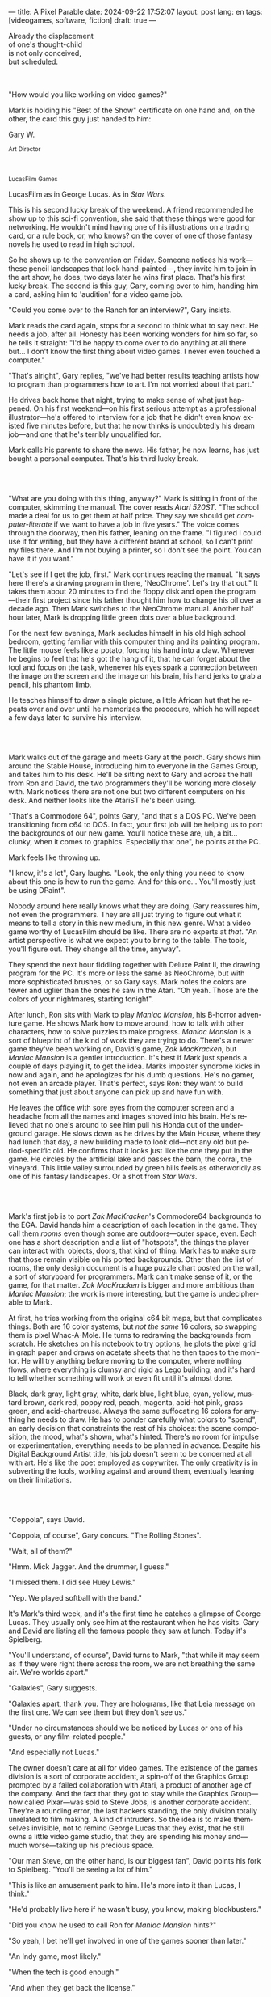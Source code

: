 ---
title: A Pixel Parable
date: 2024-09-22 17:52:07
layout: post
lang: en
tags: [videogames, software, fiction]
draft: true
---
#+OPTIONS: toc:nil num:nil
#+LANGUAGE: en

#+begin_verse
Already the displacement
of one's thought-child
is not only conceived,
but scheduled.
#+end_verse

#+begin_export html
<br/><br/>
#+end_export

"How would you like working on video games?"

Mark is holding his "Best of the Show" certificate on one hand and, on the other, the card this guy just handed to him:
#+begin_export html
<div class="center-block">
<p>Gary W.</p>

<p><small>Art Director</small></p>
<br/>
<p><small>LucasFilm Games</small></p>
</div>
#+end_export

LucasFilm as in George Lucas. As in /Star Wars/.

This is his second lucky break of the weekend. A friend recommended he show up to this sci-fi convention, she said that these things were good for networking. He wouldn't mind having one of his illustrations on a trading card, or a rule book, or, who knows? on the cover of one of those fantasy novels he used to read in high school.

So he shows up to the convention on Friday. Someone notices his work---these pencil landscapes that look hand-painted---, they invite him to join in the art show, he does, two days later he wins  first place. That's his first lucky break. The second is this guy, Gary, coming over to him, handing him a card, asking him to 'audition' for a video game job.

"Could you come over to the Ranch for an interview?", Gary insists.

Mark reads the card again, stops for a second to think what to say next. He needs a job, after all. Honesty has been working wonders for him so far, so he tells it straight: "I'd be happy to come over to do anything at all there but... I don't know the first thing about video games. I never even touched a computer."

"That's alright", Gary replies, "we've had better results teaching artists how to program than programmers how to art. I'm not worried about that part."

He drives back home that night, trying to make sense of what just happened. On his first weekend---on his first serious attempt as a professional illustrator---he's offered to interview for a job that he didn't even know existed five minutes before, but that he now thinks is undoubtedly his dream job---and one that he's terribly unqualified for.

Mark calls his parents to share the news. His father, he now learns, has just bought a personal computer. That's his third lucky break.

#+begin_export html
<br/><br/>
#+end_export

"What are you doing with this thing, anyway?" Mark is sitting in front of the computer, skimming the manual. The cover reads /Atari 520ST/.
"The school made a deal for us to get them at half price. They say we should get /computer-literate/ if we want to have a job in five years." The voice comes through the doorway, then his father, leaning on the frame. "I figured I could use it for writing, but they have a different brand at school, so I can't print my files there. And I'm not buying a printer, so I don't see the point. You can have it if you want."

"Let's see if I get the job, first." Mark continues reading the manual. "It says here there's a drawing program in there, 'NeoChrome'. Let's try that out." It takes them about 20 minutes to find the floppy disk and open the program---their first project since his father thought him how to change his oil over a decade ago. Then Mark switches to the NeoChrome manual. Another half hour later, Mark is dropping little green dots over a blue background.

For the next few evenings, Mark secludes himself in his old high school bedroom, getting familiar with this computer thing and its painting program. The little mouse feels like a potato, forcing his hand into a claw. Whenever he begins to feel that he's got the hang of it, that he can forget about the tool and focus on the task, whenever his eyes spark a connection between the image on the screen and the image on his brain, his hand jerks to grab a pencil, his phantom limb.

He teaches himself to draw a single picture, a little African hut that he repeats over and over until he memorizes the procedure, which he will repeat a few days later to survive his interview.

#+begin_export html
<br/><br/>
#+end_export

Mark walks out of the garage and meets Gary at the porch. Gary shows him around the Stable House, introducing him to everyone in the Games Group, and takes him to his desk. He'll be sitting next to Gary and across the hall from Ron and David, the two programmers they'll be working more closely with. Mark notices there are not one but two different computers on his desk. And neither looks like the AtariST he's been using.

"That's a Commodore 64", points Gary, "and that's a DOS PC. We've been transitioning from c64 to DOS. In fact, your first job will be helping us to port the backgrounds of our new game. You'll notice these are, uh, a bit... clunky, when it comes to graphics. Especially that one", he points at the PC.

Mark feels like throwing up.

"I know, it's a lot", Gary laughs. "Look, the only thing you need to know about this one is how to run the game. And for this one... You'll mostly just be using DPaint".

Nobody around here really knows what they are doing, Gary reassures him, not even the programmers. They are all just trying to figure out what it means to tell a story in this new medium, in this new genre. What a video game worthy of LucasFilm should be like. There are no experts at /that/. "An artist perspective is what we expect you to bring to the table. The tools, you'll figure out. They change all the time, anyway".

They spend the next hour fiddling together with Deluxe Paint II, the drawing program for the PC. It's more or less the same as NeoChrome, but with more sophisticated brushes, or so Gary says. Mark notes the colors are fewer and uglier than the ones he saw in the Atari. "Oh yeah. Those are the colors of your nightmares, starting tonight".

After lunch, Ron sits with Mark to play /Maniac Mansion/, his B-horror adventure game. He shows Mark how to move around, how to talk with other characters, how to solve puzzles to make progress. /Maniac Mansion/ is a sort of blueprint of the kind of work they are trying to do. There's a newer game they've been working on, David's game, /Zak MacKracken/, but /Maniac Mansion/ is a gentler introduction. It's best if Mark just spends a couple of days playing it, to get the idea. Marks imposter syndrome kicks in now and again, and he apologizes for his dumb questions. He's no gamer, not even an arcade player. That's perfect, says Ron: they want to build something that just about anyone can pick up and have fun with.

He leaves the office with sore eyes from the computer screen and a headache from all the names and images shoved into his brain. He's relieved that no one's around to see him pull his Honda out of the underground garage. He slows down as he drives by the Main House, where they had lunch that day, a new building made to look old---not any old but period-specific old. He confirms that it looks just like the one they put in the game. He circles by the artificial lake and passes the barn, the corral, the vineyard. This little valley surrounded by green hills feels as otherworldly as one of his fantasy landscapes. Or a shot from /Star Wars/.

#+begin_export html
<br/><br/>
#+end_export

Mark's first job is to port /Zak MacKracken/'s Commodore64 backgrounds to the EGA. David hands him a description of each location in the game. They call them /rooms/ even though some are outdoors---outer space, even. Each one has a short description and a list of "hotspots", the things the player can interact with: objects, doors, that kind of thing. Mark has to make sure that those remain visible on his ported backgrounds. Other than the list of rooms, the only design document is a huge puzzle chart posted on the wall, a sort of storyboard for programmers. Mark can't make sense of it, or the game, for that matter. /Zak MacKracken/ is bigger and more ambitious than /Maniac Mansion/; the work is more interesting, but the game is undecipherable to Mark.

At first, he tries working from the original c64 bit maps, but that complicates things.
Both are 16 color systems, but /not the same/ 16 colors, so swapping them is pixel Whac-A-Mole. He turns to redrawing the backgrounds from scratch. He sketches on his notebook to try options, he plots the pixel grid in graph paper and draws on acetate sheets that he then tapes to the monitor. He will try anything before moving to the computer, where nothing flows, where everything is clumsy and rigid as Lego building, and it's hard to tell whether something will work or even fit until it's almost done.

Black, dark gray, light gray, white, dark blue, light blue, cyan, yellow, mustard brown, dark red, poppy red, peach, magenta, acid-hot pink, grass green, and acid-chartreuse. Always the same suffocating 16 colors for anything he needs to draw. He has to ponder carefully what colors to "spend", an early decision that constraints the rest of his choices: the scene composition, the mood, what's shown, what's hinted. There's no room for impulse or experimentation, everything needs to be planned in advance. Despite his Digital Background Artist title, his job doesn't seem to be concerned at all with art. He's like the poet employed as copywriter. The only creativity is in subverting the tools, working against and around them, eventually leaning on their limitations.

#+begin_export html
<br/><br/>
#+end_export

# TODO maybe comment what they are having, some gourmet meal. osso buco with risotto

"Coppola", says David.

"Coppola, of course", Gary concurs. "The Rolling Stones".

"Wait, all of them?"

"Hmm. Mick Jagger. And the drummer, I guess."

"I missed them. I did see Huey Lewis."

"Yep. We played softball with the band."

It's Mark's third week, and it's the first time he catches a glimpse of George Lucas. They usually only see him at the restaurant when he has visits. Gary and David are listing all the famous people they saw at lunch. Today it's Spielberg.

"You'll understand, of course", David turns to Mark, "that while it may seem as if they were right there across the room, we are not breathing the same air. We're worlds apart."

"Galaxies", Gary suggests.

"Galaxies apart, thank you. They are holograms, like that Leia message on the first one. We can see them but they don't see us."

"Under no circumstances should we be noticed by Lucas or one of his guests, or any film-related people."

"And especially not Lucas."

The owner doesn't care at all for video games. The existence of the games division is a sort of corporate accident, a spin-off of the Graphics Group prompted by a failed collaboration with Atari, a product of another age of the company. And the fact that they got to stay while the Graphics Group---now called Pixar---was sold to Steve Jobs, is another corporate accident. They're a rounding error, the last hackers standing, the only division totally unrelated to film making. A kind of intruders. So the idea is to make themselves invisible, not to remind George Lucas that they exist, that he still owns a little video game studio, that they are spending his money and---much worse---taking up his precious space.

"Our man Steve, on the other hand, is our biggest fan", David points his fork to Spielberg. "You'll be seeing a lot of him."

"This is like an amusement park to him. He's more into it than Lucas, I think."

"He'd probably live here if he wasn't busy, you know, making blockbusters."

"Did you know he used to call Ron for /Maniac Mansion/ hints?"

"So yeah, I bet he'll get involved in one of the games sooner than later."

"An Indy game, most likely."

"When the tech is good enough."

"And when they get back the license."

"Right, when we get the license."

That part Mark already knows, he learned it on his first week: LucasFilm Games doesn't have the rights to make LucasFilm games. No /Indiana Jones/, no /Star Wars/. Some toy company holds the license.
They are expected to come up with original ideas for their games, which is both a blessing and a curse:
they have the creative freedom but they must live up to the Lucas standards without the easy cash of his IP.

#+begin_export html
<br/><br/>
#+end_export

The mouse, the pixels, the 16-color palette, the hotspots: those are the constraints he has to work with.

moves to a section of the game that's several screens in mars. he'll start with the landing site
the c64 version is so brown and plain, it looks like clay pyramids and mud lake

he wanted to let himself go with this one
he was less tied by the old backgrounds here, and less tied by reality
for the first time he could connect with the fantasy and scifi work were he was most comfortable with
this is actually the first time where those acid EGA colors could pay off <name colors
he wanted to <blow up the sky and set the land on fire>

One trick---a /hack/, programmers would say---he discovered early on was that, if he formed a checkerboard pattern of pixels, they would blend and bleed in the screen as he zoomed out, producing shades beyond those boring old 16 colors of the EGA palette.

<This was one of those happy accidents he was so fond of when working with new materials, a side effect he didn't pay much attention to until he decided to "weaponize" it for artistic effect.
the martian landscapes would be the perfect opportunity

# https://cdn.mobygames.com/screenshots/15832026-zak-mckracken-and-the-alien-mindbenders-amiga-the-martian-landin.png
# https://cdn.mobygames.com/screenshots/7743063-zak-mckracken-and-the-alien-mindbenders-commodore-64-the-landing.png
this background could be the perfect excuse.
<todo describe how he draws it, where he uses dither
<this was obviously not art, not yet, but it was better that anything he did before and anything he saw in the previous game; most importantly it was progress, it was a hint of path they could explore to get closer to his goal.
he sends it/takes it to the programmer, goes over to his desk to see their reaction and get some praise, we're taking the art on this game to a new level folks, he's expecting a pat on the back

the image loads up on the screen from top to bottom. ron takes a few seconds to look at it before speaking up

"What the hell, man?"

"I... wait, what?"

"The pixels here look all... dithered. This won't compress." He speaks in his soothing monotone, which makes him all the more scary when the words imply he's not happy

"Dithered?"

"What's up", Gary joins them, sensing trouble. "Wow, that's a neat <background>. Oh, wait, that won't compress. Yeah, you can't do that."

"Compress?"

"Those little patterns there, you can't do that, that will take too much space."

He's been doing this for months and still can't tell when it's right. It's like computers have a bunch of rules that everyone but him knows about. And the programmers, too, come with their own rules, they are another kind of machine that he needs to poke about until something works.

In these situations, Gary gets into the little technical details, not because he cares that Mark understands them but because he wants Mark to know they have important reasons to clip his wings: the image data is run through a compression algorithm so it takes up less storage in the disk. Instead of storing the colors pixel by pixel, they store how many times the current color needs to be repeated; the more same-color segments the image has, the fewer space it will take on disk. His little checkerboard technique---his color "dithering"---completely breaks the process, changing colors at every step, never repeating, making the compressed image take /even more/ space than the source. Dithered backgrounds would double or triple the required disk space, which would double the amount of disks required to ship the game, which would double production costs, which would double the game's price tag, which would surely get them all fired. "Try again with solid colors, please." he concludes, and pats him on the back. "That was some landscape, though, huh?"


#+begin_export html
<br/><br/>
#+end_export

he figured his bodily reaction to screen time was somehow connected with sleep deprivation. at first, pulling 6 or 8 straight hours in front of the computer seemed to burn him out, but after 10 or 12 he didn't really cared, he just kept going until he literally felt asleep on the keyboard

<everyone warned him there was going to be crunch time when they got closer to the release date
<Here's the thing about deadlines: everybody knows they won't make the first one or two deadlines, and that's fine, but also everyone accepts that they'll miss them in crunch mode, if anything to keep up appearences
mark defaulted to a belligerent attitude towards authority and thus was, in principle, against overtime and having to meet executive demands and meet deadlines
but, also, he didn't really mind the effort.
he never once lost sight that
he was getting paid to be an artist---even though he didn't felt these computer drawings were there yet---
he was paid handsomely, more than every
he was having fun, he respected his teammates,
he was working at geek disneyland,

he was already used to working late, in the quite months they would take long lunches or hikes through the hills or they would toss a softball around in the field out back, so they ended up working late to make up for the time
most of the people on the team was in their early twenties so they didn't have anywhere better to be anyway

so as the project deadlines arrived, they just kept working late, only skipping the long breaks during the day.

weekends at the ranch, though, were off-limits. they would let him take his computer back home on fridays to work during the weekend

during this periods he got used to taking breaks from the works without getting away from the computer. he always kept one or two personal illustrations on the side, where he <got off> from all the restrictions that the game backgrounds imposed on him
he would use dithering, and colors otherwise reserved for sprite characters, and unconventional image dimensions

if they tell him that dithering is off-limits, then he'll put in as much dithering in his personal work as he can.
what's a good excuse to do this a lot? what type of background would call for a gradient of as many colors as one can think of? A sunset.
<TODO lookup details about this sunset in the interviews

this was... art. and now hi was annoyed that he couldn't put stuff like this in the game. he set it as a screensaver in his computer to send a passive-aggressive message, a kind of protest---against no one in particular, no one in his team, anyway. Ge was protesting Turing and Von Neumann and George Lucas and Ronald Reagan, for making it so damn hard to make art for a living.

takes a long lunch, when he gets back to his desk the divsion director and gilbert are discussing, why exactly doesn't dither compress? can't we do anything about this? art like this in our games would be a game changer, the differential people came expect from our films, now in the computer.

# TODO: maybe some compression technical details

a few weeks later he was informed that dithering was now supported. he realizes the programmers too have their own set of constraints, their own challenging puzzles they need to resolve to get some creative output from these machines

the division head told him they would double down on dithering for the look and feel of the next game, that he would be lead artist for it. your <stock> just went up.

#+begin_export html
<br/><br/>
#+end_export

The Main House was a 10 minute walk from the Stable House. Mark mentioned he would go over to the library and Purcell tagged along. Nobody passed on an excuse to visit the Main House.

"What are we researching?", he asks as they leave the porch.

"I want to look up some material for /Loom/. Some of that /Sleeping Beauty/ stuff he mentioned."

"Oh, so it's /actual/ research." People in the Games Group use /research/ as keyword for anything that blatantly isn't work. They ask /What are you researching/ to anyone they catch fooling around the office. "Well, I guess I can use some reference material myself".

Mark was assigned as Lead Background Artist for /Loom/. Purcell will do animations. It's his first video game project. They are supposed to figure out how to turn an EGA adventure into a "living tapestry", like Eyvind Earle did with /The Sleeping Beauty/.

"So what do you make of The Professor?" asks Purcell. Professor is what they've been calling the project lead. They just brought him from Infocom, the struggling text adventure shop.

"He seems cool."

"Very cool."

"He certainly knows his game design."

"Oh, yeah."

"Maybe he's a bit too...”

"Professorial?"

"...well, I don't want to say /ambitious/, because", Mark waves at the house, they are walking past the Solarium, over the right wing of the House, "who isn't around here?"

"He better be. /Be the best/, right?"

"...but, perhaps too much of an idealist. I can't believe /I'm/ saying this." In a sense, Moriarty is like him: they take their work very seriously, they are both driven by a desire to produce art. But Mark knows all too well that, despite his title, he isn't paid to make art. They pay him to produce backgrounds, conforming to a set of specifications. The art, he has to smuggle, in spite of the business. The Professor, on the other hand, seems committed to breaking new artistic ground, and operates as if everyone else shares his vision. Mark couldn't imagine any other company where they would give such a guy /carte blanche/ to make whatever game he wanted.

# TODO lookup infocom descriptions, maybe one from a moriarty game
<They are standing in the hall of the Main House, <DESCRIBE ARCHITECTURE>. The east corridor leads to the solarium. To west corridor, leads to the restaurant. To the north is a large wooden door and, on each side, a staircase.

<there's a stormtrooper here.>

<there's a crystal display case with Yoda in it here.>

They go north.

"I mean, a fantasy game?" Purcell continues as they enter the Library, "/The Sleeping Beauty/? Tchaikovsky? Doesn't sound very LucasFilm to me."

"I like a good fantasy", says Mark.

"More /Lord of the Rings/ than /Star Wars/. Or /Indiana Jones./"

"But, does it sound like /Maniac Mansion/ or /Zak MacKracken/. That's the real question."

"...or /Sam & Max/."

"Or /Sam & Max/, sure,” Mark concedes.

Purcell is on a mission to convince everyone there /could be/ a game based on his comic. If he plants the idea on enough heads, someone will eventually ask him to make one.

"Well, I'd say it sounds like /Zork/, obviously... and /King's Quest/?"

"Ouch."

"Well, what do I know?” says Purcell, "I haven't played any of them."

"Me neither."

There's a counter at the entry of the library. <TODO describe: spiral staircase leading to the 2nd story and to Luca's office, stain glass dome

They need to register before going in. The librarian asks them what's the purpose of their visit.

"We're looking for research material for /Loom/,” says Mark.

"He's looking for research material for /Loom/. I'm looking for research material for /Sam & Max/.”


#+begin_export html
<br/><br/>
#+end_export


<"Imagine that you can get off the boat and wander around, learn more about the characters, and find a way onto those ships". This is how Ron described the concept for his pirate game.

A new Ron adventure was only second in anticipation to the advent of the /Star Wars/ license. He wanted this one to be the ultimate realization of his design philosophy. Which was, more or less, the Group's official design philosophy.

<he even had a journal publish his "why adv suck"
<mostly not applies to art, except for the "rewards part" that stuck with him

< a /Pirates of the Caribbean/ disney ride spoof
<it was his way of doing fantasy-like setting, without touching fantasy, which he hated
<that was just one of the ways he was different from The Professor

<in parallel with loom, sounded like they were getting bigger. and Mark's dithered backgrounds would feature in both
<Ron and Brian both had the player in mind, but they couldn't be more different in how they were approaching their games
<ron popcorn + game design
<brian fantasy + story telling
<They were comic books to infocom's novels.
<despite marketing desperation to sell them as interactive movies

The memo supplied two separate but related pieces of news: LucasFilm secured the rights to make /Indiana Jones/ video games; they have six months to come up with an Indy game based on the new entry Spielberg is shooting.

<the devs got a copy of the script and there were some screenings at the main house
some of the folks even got to visit the set
purcell came back with a whip for "research purposes", which they incorporated to their afternoon sporting activities
and drank coffee from the <holy grail> cup

mark was relieved, if a little worried, that they let him continue with loom while most of the people switched to indiana jones
he was suspicious of IP games, he preferred originals
he could see how the designers were struggling to make everything fit the movie script and still be playable
nobody was sure what the interest could be if people already knew the plot
from an artistic point of view it would've been restraining as well
and they certainly weren't about to toy with his dithering stuff with such a tight deadline
this was just a money making game

<star wars writing on the wall. once the embargo was lift off, it would take a hell of an effort to prevent the suits from sending all hands to milk chewbacca

#+begin_export html
<br/><br/>
#+end_export

Some times Professor Moriarty gives Mark and Purcell story prompts and asks for concept art in return, but more often than not he wants /them/ to come up with stuff he can use for inspiration, based on the short treatment document he handed them and the /Sleeping Beauty/ reference material. This was the first proper illustration work he did since he joined the company two years ago.

Mark pulled everything he could get from the library on Disney, Eyvind Earl, and medieval tapestries. He would play the movie on the Media Room of the Main House, frame-freezing to take notes and make sketches. Mark would deliver two or three drawings a week, using his now legendary pencil.  Most of the times, Moriarty would come back with notes to refine an idea or a request to try again, but occasionally he would take a drawing and use it to write a piece of the story. In those cases the Professor would ask Mark to convert his illustration into a dithered EGA background, so he could wire it up in SCUMM and start experimenting with descriptions and dialog.

The Professor set up similar work streams for animation and programming and, most importantly, with the sound department. Music and sound would feature in /Loom/ more prominently than in any other LucasFilm game.
which was convenient, since the Ranch housed the best sound engineering facilities in the world
<for them, instead of Eyvind, it was tchaikovsky
<much of the game's concept would be centered around the music of Tchaikovsky, just as in the film, so he suggested they explore its art style for the background art and the animations

<Moriarty thought of games as a novel medium to produce art, and he wanted to use all of its materials to that end: sound, music, backgrounds, animation, story, and dialogs. He made sure everyone on the team picked up on his vision for the game and gave them freedom to figure out how to realize it with their tools.
Coming from a rather lonely experience writing text adventures, he was betting on team collaboration to flourish to <unlock a deeper storytelling experience. This ideal would find its way into the story, with the protagonist visiting Guilds of Craftspeople over the course of the game.

Mark would come up with the idea of using colors scheme to represent each guild, giving a distinct quality to each section of the game: the striking emerald of the Guild of Glassmakers, the softer pastoral greens of the Guild of Shepherds, the Stygian reds of the Guild of Blacksmiths and of course the lovely saturated blues and purples of the Guild of Weavers. This is a feat he imposes to himself, with the EGA colors allowing for one or two shades of each color, the rest having to be mocked with dithering and other palette tricks.

The latest version of the SCUMM engine not only allowed for Mark's dithered backgrounds, but introduced character scaling to represent distances, allowing him to move away from the horizontal axis and add perspective to his scenes.
For the first time he wouldn't be adapting someone else's rooms, he knew his tools and was free to push them to their limits to create whatever he could envision.

#+begin_export html
<br/><br/>
#+end_export

# maybe describe the room? or the demonstration itself?
The artists are gathered at the Technical Building with for a scanner demonstration. It's a little tray, like a Xerox machine, minus the printer. It's connected to a Macintosh computer. The scanner costs 10 times the computer, the guy said.

"This new guy, Peter, is doing this for the /Monkey 2/ backgrounds,” says Purcell, pointing to the machine.

"Really?" Mark isn't on the /Monkey Island/ sequel.

# FIXME some of this, eg vga stuff, is already partially covered by the dialogue below
<There was a lot of movement around the office during those final /Monkey Island/ weeks. Mark was just too deep in crunch mode to notice.
They seem to be growing faster, one or two new employees starting every week. They will rebrand to LucasArts. They will start a magazine to include in the game boxes. They interviewed Ron and <commissioned> Purcell for one of his comics.
<Everyone got new PCs, with VGA cards and monitors.
at first it felt like an independence day to mark they would be free at last from their EGA jail
but now he wasn't sure how to adapt his work process to a 256 palette. it wasn't driven by the color planning anymore.
These new computers felt like a career reset to him.

"The art is gorgeous, but it comes out all fuzzy on the other side of /that/.", he points to the scanner. "He has to go back and clean everything up in DPaint."

"He might as well do the whole thing in the computer."

"He's no fan of the mouse, though."

"Who is?", Mark snorts. "It's funny, I would've loved this a couple of years ago. My life would've been much easier."

"Yeah."

"Now it feels like a downgrade, you know? It's like with these VGA ports they are doing now."

"The 'enhanced' versions."

"The 'butchered' versions. They just use gradients for everything. It's like they want DPaint to do all the thinking for them."

"We're right here, you know?" someone mumbles at the back.

Mark continues: "It felt like we were finally getting the hang of this, during /Monkey Island/. Now it's like starting all over."

<People said Monkey marked a new beginning for LucasFilm games, but to Mark it felt more like a culmination of the process they started four or five years before. The tools were at their best and for the first time everybody, the designers and the artists, seemed to know exactly what they were doing.

"A technology is always at its best right before it's obsolete, man", says Purcell.

"Who said that?" asks Mark.

"One Purcell."

"Smart fella."

He can almost see it: after VGA and scanners it will be compact discs, or RGB color, or those 3D models they've been using over at the ILM basement. More colors, more space, more processing power, but also more complications, more time to master the tools. Forget about creativity or innovation, squeezing any art out of the machines, they'll be struggling just to stay competent. Before they know it, they'll be starting over with the next hot thing.

#+begin_export html
<br/><br/>
#+end_export

Mark walks towards the door, then turns. "I can't leave yet, I haven't finished packing". He looks at his desk. "I should put all this stuff in the box".

A pile of sketchbooks. "They are labeled by month and year".

A worn out DPaint 2 manual. "I haven't used this in ages. I could write one myself by now."

A set of colored pencils. "I hand picked them myself, one for each of the 16 EGA colors. I guess won't be needing these anymore".

An issue of /Sam & Max/. "My favorite."

An Indiana Jones action figure. "Indy."

A /Sleeping Beauty/ reference book. "I never bothered to return this to the main house."

A Chewbacca action figure. "Chewie."

A signed /Loom/ box. "It's signed by The professor. I signed another one for him."

He picks up the box. "This box is too full, I can't carry it like this." He puts it back. He walks towards the door, then turns. "I can't leave yet, I haven't finished packing". He looks at the desk. "Neat". He looks at the desk drawer. "It's a desk drawer". He opens the desk drawer. "There's a piece of rope here". He picks up the piece of rope. "This might come in handy". He uses the piece of rope on the box. "Much better". He picks up the box. He walks out.

#+begin_export html
<br/><br/>
#+end_export

The Honda Civic drives out of the underground garage and turns around the Stable House. Lake Ewok is glowing with the reflection of the sky, like a dithered EGA sunset. The car passes by the barn and the corral, then drives away from the security kiosk and onto the main road.

A tall tree goes by, followed by two short ones. Then two short trees go by, followed by a tall one. Then there are no more trees. The hills give way into a plain, Californian unlikely, the Honda moving in front of the darker blue sky, now tallest and deprived of any texture.

The road proceeds, then ends abruptly, an abandoned flooring job. The car rides on over generic green grass for a while, then reaches an edge and moves out of the picture. But not all of it. I can still make the trunk and the bumper, and a corner of a tire, sitting there, stationary.


#+begin_export html
<br/><br/><br/>
#+end_export

*** Sources
- [[https://www.bitmapbooks.com/en-ar/products/the-art-of-point-click-adventure-games][The Art of Point-and-Click Adventure Games]].
- [[https://www.youtube.com/watch?v=z1aVDael-KM][Classic Game Postmortem: LucasFilm Games' Loom]].
- [[https://www.filfre.net/2015/07/a-new-force-in-games-part-3-scumm/][A New Force in Games, Part 3: SCUMM]].
- [[https://www.filfre.net/2017/02/loom-or-how-brian-moriarty-proved-that-less-is-sometimes-more/][Loom (or, how Brian Moriarty Proved That Less is Sometimes More)]].
- [[https://www.filfre.net/2017/03/monkey-island-or-how-ron-gilbert-made-an-adventure-game-that-didnt-suck/][Monkey Island (or, How Ron Gilbert Made an Adventure Game That Didn’t Suck)]].
- [[https://www.filfre.net/2018/09/indiana-jones-and-the-fate-of-atlantis-or-of-movies-and-games-and-whether-the-twain-shall-meet/][Indiana Jones and the Fate of Atlantis (or, Of Movies and Games and Whether the Twain Shall Meet)]].
- [[https://bossfightbooks.com/products/day-of-the-tentacle-by-bob-mackey][Day of the Tentacle: An Oral History]].
- [[https://youtu.be/ri4_3P2Oh14?feature=shared][The Making of Monkey Island - Behind The Scenes]].
- [[https://mixnmojo.com/features/sitefeatures/LucasArts-Secret-History-4-Loom/5][LucasArts' Secret History #4: Loom Developer Reflections]].
- [[https://mixnmojo.com/features/sitefeatures/LucasArts-Secret-History-The-Secret-of-Monkey-Island/7][LucasArts' Secret History #5: The Secret of Monkey Island Developer Reflections]].
- [[https://scummbar.com/resources/articles/index.php?newssniffer=readarticle&article=1033][The Secret of Creating Monkey Island]].
- [[https://datagubbe.se/crt/][The Effect of CRTs on Pixel Art]].
- [[https://www.superrune.com/tutorials/lucasfilm_ega.php][Lucasfilm EGA adventures: an appreciation]].
- [[https://web.archive.org/web/20030326051107fw_/http://lucasfans.mixnmojo.com/features/interview_stevepurcell.html][Steve Purcell Interview]].
- [[https://grumpygamer.com/guybrush_fact_fiction][Guybrush Fact vs Fiction]].

*** quotes                                                         :noexport:

#+begin_quote
I feel the stage sets we rendered as best we could for those earlier games conveyed all sorts of personal artistic style and evocative atmosphere, while most of the 3d game environments that came after them seemed almost universally airless, lightless, and rendered in such a uniform 'algorithmic' art style.

I think we lost things---important things--- whenever accelerating technological fixes and agendas overtook, and to some extent eclipsed, human creative navigation and intent.
#+end_quote

#+begin_quote
had chosen to center his film-making operation in Northern rather than Southern California, much closer to Silicon Valley than to Hollywood.

Lucasfilm, the owner of Star Wars, had a games division that wasn’t allowed to make Star Wars games

“We’re trying to produce an experience that’s like being part of a film, rather than just being part of a game.
#+end_quote

#+begin_quote
he Games Group got moved from their nondescript offices in San Rafael to nearby Skywalker Ranch, the “filmmaker’s retreat” at the very heart of George Lucas’s empire. They were housed in an ornate structure of Victorian brick called the Stable House, with crackling fireplaces in almost every room. Later, old-timers would tell newcomers stories of the Games Group’s time at Skywalker Ranch, which would last for just a few years, like legends from before the Fall: catching a sneak preview of a new David Lynch film in the company of Lynch himself in the Ranch’s beautiful 300-seat art-deco theater; hanging out on a regular basis with Steven Spielberg, who wanted to play everything the Games Group had in development every time he stopped by, sometimes for hours at a stretch; playing softball on the Ranch’s gorgeously manicured field with rock star Huey Lewis; hiking up to the observatory after a long day at the office to do another sort of stargazing; eating gourmet lunches every day at the Ranch’s restaurant for $5 a pop.

providing production services to the film industry (Industrial Light and Magic, Skywalker Sound) and making mass-market entertainments. The old Computer Graphics Group that had awkwardly spawned the Games Group still hadn’t really proved themselves to belong in the former category, while the Games Group, at least if you squinted just right, pretty much did belong in the latter. Thus, while the Games Group got to remain at Lucasfilm, the Graphics Group in February of 1986 was spun off to a collection of investors that included many of their own current personnel as well as, as ringmaster of the whole proceeding, Steve Jobs

Soon the old Games Group represented the only significant hacker presence left at Lucasfilm. It was during this period of colossal change that George Lucas took rare personal notice of Games for long enough to deliver his most oft-quoted piece of advice to Steve Arnold: “Stay small, be the best, don’t lose any money.” This commandment has often been taken to represent a sort of creative carte blanche for Arnold and his charges. Taken in the context in which it was uttered, however, it’s probably better seen as a warning. The Games Group was free to continue to trade on the Lucasfilm name and enjoy their gourmet lunches at the company cafeteria, but they’d have to start paying their own way from here on. Should they fail at that, their rope would not be a long one, for Lucas had little personal investment in their work.

 Driving much of the design was a philosophy that adventure games should be friendlier, less tedious, and much less deadly than was the norm from competitors like Sierra.

the big neo-Victorian “Main House” at Skywalker Ranch. The spiral staircase inside the library in Maniac Mansion is lifted straight from the “filmmaker’s research library” in the Main House.
#+end_quote

#+begin_quote
a mandate came down from Lucasfilm Games’s parent company’s management: they wanted an adventure game to go with the upcoming film Indiana Jones and the Last Crusade. Such a mandate was unusual for the privileged little artists’ enclave that still was Lucasfilm Games at this time,

  Some start using it as a defense mechanism only after being slapped in the face by the game a few times, the rest just stop playing.

   major corporate reorganization was in progress at Lucasfilm, which saw the games division given far more resources — their personnel roll grew from about 25 to more than 100 between 1989 and 1991 — but also given much closer supervision. They would now be expected to justify each of their projects to the accountants. This transformation of Lucasfilm Games from sideline to major profit center was by no means viewed as a comprehensively bad thing by everyone working inside the games division — it did after all lead to them finally being let loose on the Star Wars intellectual property, something they’d been wishing for for years — but it would change the character of the place and the games that came from it forever.
#+end_quote

#+begin_quote
This committee approach to the game’s design is typical of the workaday nature of the project as a whole. The designers were given a copy of the movie’s shooting script, and were expected not to deviate too much from it. Ron Gilbert, a comedy writer by disposition and talent, found the need to play it relatively straight particularly frustrating, but it seems safe to say that all of the designers’ creative instincts were somewhat hemmed in by the project’s fixed rules.

if you’ve seen the movie — and it seemed safe to assume that just about everybody who played the game had seen the movie — what’s the point in walking through the same story again in game form? The

Those changing circumstances would prove a not-unmixed blessing for them, forcing them to move out of the rustic environs of Skywalker Ranch and shed much of the personality of a quirky artists’ collective for that of a more hard-nosed media enterprise. On the other hand, at least they’d finally get to make Star Wars games…
#+end_quote

#+begin_quote
when the Zak project was finished I sat down one morning and rendered a twilight scene with a rising moon and stars over receding oak covered Hills all rendered smoothly and subtly and dithered EGA graphics then in silent protest I simply left a picture up on my monitor
#+end_quote

<mosaic artist
assembly line

#+begin_quote
it was my first time drawing with a mouse. i'm a traditional guy, so I like to draw with a pencil. So for me to try to drawn with a potato in my hand, and then, look up on a screen, and the pixels are the size coasters
#+end_quote

observatory

#+begin_quote
The Skywalker Ranch Research Library is not your typical library. Yes, it is filled with books, but also much more than that. It houses an impressive collection of research materials curated specifically to assist in the filmmaking process.

In addition to books, the Library contains documents, photographs, props, and other items that have been used in the development of Skywalker Sound projects.
#+end_quote

#+begin_quote
contains an impressive collection of Art Nouveau furniture and fixtures. There are Tiffany lamps and original paintings by Norman Rockwell and Thomas Hart Benton. Under a stained glass skylight sit shelves of books relating to all aspects of film production. In addition to their own impressive collection, their holdings also include the Paramount Research Library and the Universal Research Library collections.
#+end_quote

#+begin_quote
And to me, the shining star, the Lucas research library -a two story open atrium with books on every topic any writer, artist or musician could need to conceptualize a story. Ladders around the perimeter, a huge fireplace, and lush leather chairs and couches. On walking in, all I could think was something in my life has gone very right to have found that place - and something gone very wrong that I wasn't spending every day there.
#+end_quote

#+begin_quote
The team of stained glass artisans took six months to build the 19-foot dome. It was comprised of 400 sheets of glass, finely sculpted into 49 separate panels.

With the dome installed, the library took on a new look. The warm redwood and sensuous curves and details were continuously bathed in the amber light from the dome. Books from Hollywood studios’ abandoned research libraries were purchased and began to fill the shelves. The spiral staircase led to the upper balcony with a door into George’s inner office. This was his library.
#+end_quote

*** tasks                                                          :noexport:

**** TODO design documents
https://grumpygamer.com/maniac_mansion_design_1
https://grumpygamer.com/puzzle_dependency_charts
https://grumpygamer.com/even_more_monkey_island_design_scribbles
https://grumpygamer.com/rtmi_pdc
https://grumpygamer.com/stuff_and_things_and_monkey_island
https://grimfandango.network/media/Grim_Fandango_Puzzle_Document.pdf

**** TODO review the adventurer issues
https://archive.org/details/lucasarts-the-adventurer--magazine-complete/The%20Adventurer%2C%20Issue%20No.%2003%20Fall%201991/page/n1/mode/2up
https://archive.org/details/lucasarts-the-adventurer--magazine-complete/The%20Adventurer%2C%20Issue%20No.%2002%20Spring%201991/page/n3/mode/2up
https://archive.org/details/lucasarts-the-adventurer--magazine-complete/The%20Adventurer%2C%20Issue%20No.%2001%20Fall%201990/page/n1/mode/2up

**** TODO experiment with dpaint
**** TODO exploration scene?
e.g amusement park, monkey island style
**** TODO cleanup quotes
CLOSED: [2024-10-05 Sat 13:52]


*** chunks                                                         :noexport:
https://i.pinimg.com/originals/53/b1/f1/53b1f1a0961866d25ed578d345945dd4.jpg
http://iveneverdonethat.com/blog_files/skywalkerranch.html

But it doesn't take him long to become productive. That is, to work out usable backgrounds fast enough to meet the developers expectations, which are lower than his own.

<There's little room for the sort of creativity that stems from impulse and experimentation (but much from constraints, pushing the boundaries, happy accidents that lead to innovation
it gets better as /he/ gets better, more familiar with the tools; once he grasps what are his materials and what their capabilities and limitations, he can start using them to his advantage---work around and step on the constraints and push himself to be creative as with any art and any material, just like does with pencil and paper.

<The one time Lucas showed his face in the Stable House, he said to the director: “Stay small, be the best, don’t lose any money.” That became their gospel, an easy way to answer the question /what would George want us to do?/,an easy way to settle arguments and make design decisions---and an evergreen source of jokes.

Purcell is quoting Lucas's only ever command to the Games Group: /stay small, be the best, don't loose any money/. Sometimes abridged as: /don't lose money, don't embarrass George/.

<the only part of this that affected him, Mark thought, was /be the best/, and that was how he intended to operate anyway, he didn't need a manager to tell him. he left to the suits, though, to figure out how his work and that of his teammates was supposed to be connected to the money making.

his goal was to produce art and get paid for it, so he give as little thought as possible to the needs of the project and the business.
it's convenient that they don't expect much from him, because not only he isn't satisfied with his production and it doesn't come close to art, he still feels he has a long way to go to tame the computer, the mouse, the pixels, the palette, and the drawing program.

<Mark developed his own style with the dithering, something he would teach others how to do. He wants to show how he does his thing, but not be prescriptive, allowing other artists to figure out their own style

<TODO: maybe, start with them playing wishbringer.
"we're doing research"
"what are you researching"
"brian moriarty"

Mark had tried one of their games. while he was impressed by the thorough descriptions and the setting---it was like they made him the protagonist of a fantasy novel---he was quickly frustrated by the complicated gameplay and all the typing it involved. It was like the complete opposite of everything Ron and Gary were trying to do with the graphic adventures. They were comic books to infocom's novels. <despite marketing desperation to sell them as interactive movies

<Before meeting him, Mark feared that his previous experience with from text games would make him dismiss graphic work, but Mark quickly realized that Moriarty was of his kin.

there was a librarian but, even he wasn't a book person, he preferred to browse around and find things by himself
the library, perhaps along the art deco theater, is the most impressive indoors location of the ranch
Mark would occasionally look up allegedly to the dome, but it was actually to look at Lucas's office door

<purcell joked that you would go blind if you stared at Mark's screen for too long

<brian asks Mark to illustrate the box of loom
this was an unusual ask, since Purcell did most of the covers of the other games
but Brian wanted Mark, as a sort of <tribute> since he felt it was Mark's work what defined the art style of the game
he had asked Mark to show him some of this work and was impressed by his colored pencil illustrations, so he asked mark to do it
it felt weird for mark, translating the mood of the game, so determined by the blue shades of the EGA backgrounds, to the
a photo realistic drawing he felt was at odds with the primitive art in the game, but Brian seemed to like it
now that Marks is holding the game box in his hands, seeing his work live for the first time---this he could hold and touch, it was much more alive than his work on the screen---, only now he realizes that this is the first time he got paid for a traditional work of art.

it was mostly a game design thing, it didn't affect the graphics, didn't directly affect him, but it was Ron's version of /being the best/ and Mark just felt he should follow suit and apply everything he'd been learning so far and push it to the next level

all his favorite people were in this team

They give him freedom to figure out the game backgrounds, handing him a short list of room requirements and hotspots and no other game context. as long as he meets them he can do whatever he wants.
where brian had been obsessed with story telling, ron was obsessed with gameplay, with the game being fun---and funny. nobody but him really got a clear picture of the entire game, but everyone took part of the brainstorming sessions
his water cooler jokes make it to the dialog of the game.

player reward -> new areas of the game (new backgrounds)

the game was bigger and would feature more rooms than previous ones. they had people working for different parts in parallel, which at some point showd that they werent keeping a consistent style across the game

<something special about this new team and this new game
they were having so much fun with this one, and that stimulated them to try harder and do better, that surely had to show in the final thing

the fact that everyone seemed to be doing so good at their thing and they felt collectively creative made him assume the work was going to be good. the fact that management asked for a sequel right away he took as the confirmation. on the other hand, Loom, which was supposed to be a trilogy, didn't get a second entry and The Professor was too burned out to fight for one.

- 50 meg? what are we supposed to do with all of this space?
- it's the first time he sets up his own computer, and he is surprised to notice he doesn't need much help from those around him
- but the news wasn't the disk space, it was the VGA cards and monitors
- at first it seemed like his independence day, free at last from his 16 color jail
  every dithering stretch he could remember doing for /Loom/ and /Monkey Island/ would be unnecessary with this palette.  anything he may ever need seemed to be contained by these new 256 colors
  as was often the case when he is in between projects, he is free to spend his time however he sees fit.
  he decides to work on a new take of his legendary sunset landscape, to test drive the new palette. it would be a good way to try the DPaint gradients that were useless on VGA.
but this little project would reveal a new form of anxiety: he doesn't know what he's doing anymore.

<the engine was at its best
the background art and animation they produced was the best in the industry
<after having free reign to experiment in /Loom/, Mark felt like he mastered his materials,
he knew its limitations and where there was room for letting his creativity flow

<loom received praise was considered too /avant garde/. nobody asked the professor for the sequels he had planned, and he was too burned out to fight for them

Competent, boring specialist. And they got back the license for /Start Wars/. Most people were thrilled, but <Mark received the news as a death sentence.>

- receives a memo about the rebrand
- maybe /The Force Awakens: LucasFilm Games is now LucasArts/
- the mail also mentions something everybody knows about, like there was a "writing on the wall"/sword of Damocles hanging over their heads: the star wars embargo lift. most people loved star wars and couldn't be more excited about getting their hands on their property for a videogame. mark also loved the movie, but he struggled not to see that date as a death sentence for the creativity of the studio

  - but now it meant that a lot of he had to learn, a lot of the craft he acquired, was now irrelevant
<I don't know. I already learned how to do the mouse thing, this sounds like <back to square one>. Just another mediocre illustrator. Not <particularly young or productive>

<People said Monkey marked a new beginning for LucasFilm games, but to Mark it felt more like a culmination of the process they started four or five years before. The tools were at their best and for the first time everybody, the designers and the artists, seemed to know exactly what they were doing. Mark is still no gamer, he doesn't play any of their games, he has no way of telling whether they turn out good. But they had such a good time working on this one that it doesn't come as a surprise to him when the executives order a sequel, the first one in the Group's history.

his is still boxed in his desk? he didn't have the time to set it up and he wasn't going to use it for monkey anyway
at leas that was the thought. mark feared he'd be lost choosing between 256 colors
His palette choices aren't as relevant anymore, his scene planning <turns into> paralysis, he has to rethink his whole process.

- he could see some of the new folks, don't even remember their names (I'm standing right here you know? it's Gene), working on VGA ports for their old games, some butchering ("enhancing" his loom and monkey island backgrounds.
  - the results were more colorful, yes, but also less vivid, they lacked the personal style, the touch of the artist, that was lost in translation.
  - each pixel on his dithered patterns was loaded with his intent, now dpaint did most of the thinking through a generic color gradient

    he knows it doesn't get better than making adventure games at Skywalker Ranch, he won't get this thrill anywhere else, much less as a freelance artist, but he won't get it by staying, either, LucasFilm is gone, replaced by LucasArts

    such a typical corporate move, rebranding to LucasArts just as they move them into an insurance office building full of cubicles, a bunch of boring technicians churning out Star Wars flight simulators
no more rebels, just stormtroopers
no more lucky breaks.
